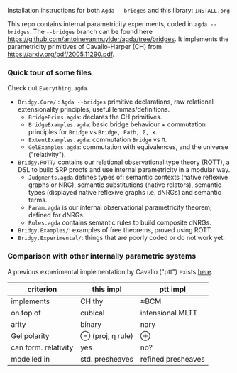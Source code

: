 Installation instructions for both ~Agda --bridges~ and this library: ~INSTALL.org~

This repo contains internal parametricity experiments, coded in ~agda --bridges~. The ~--bridges~ branch can be found here https://github.com/antoinevanmuylder/agda/tree/bridges. It implements the parametricity primitives of Cavallo-Harper (CH) from https://arxiv.org/pdf/2005.11290.pdf.
*** Quick tour of some files
Check out ~Everything.agda~.
- ~Bridgy.Core/~ :  ~Agda --bridges~ primitive declarations, raw relational extensionality principles, useful lemmas/definitions. 
  - ~BridgePrims.agda~: declares the CH primitives.
  - ~BridgeExamples.agda~: basic bridge behaviour + commutation principles for ~Bridge~ vs ~Bridge, Path, Σ, ×~.
  - ~ExtentExamples.agda~: commutation ~Bridge~ vs ~Π~.
  - ~GelExamples.agda~: commutation with equivalences, and the universe ("relativity").
- ~Bridgy.ROTT/~ contains our relational observational type theory (ROTT), a DSL to build SRP proofs and use internal parametricity in a modular way.
  - ~Judgments.agda~ defines types of: semantic contexts (native reflexive graphs or NRG), semantic substitutions (native relators), semantic types (displayed native reflexive graphs i.e. dNRGs) and semantic terms.
  - ~Param.agda~ is our internal observational parametricity theorem, defined for dNRGs.
  - ~Rules.agda~ contains semantic rules to build composite dNRGs.
- ~Bridgy.Examples/~: examples of free theorems, proved using ROTT.
- ~Bridgy.Experimental/~: things that are poorly coded or do not work yet.
*** Comparison with other internally parametric systems
A previous experimental implementation by Cavallo ("ptt") exists [[https://github.com/ecavallo/ptt][here]].
| criterion            | this impl        | ptt impl           |
|----------------------+------------------+--------------------|
| implements           | CH thy           | ≈BCM               |
| on top of            | cubical          | intensional MLTT   |
| arity                | binary           | nary               |
| Gel polarity         | ⊖ (proj, η rule) | ⊕                  |
| can form. relativity | yes              | no?                |
| modelled in          | std. presheaves  | refined presheaves |
